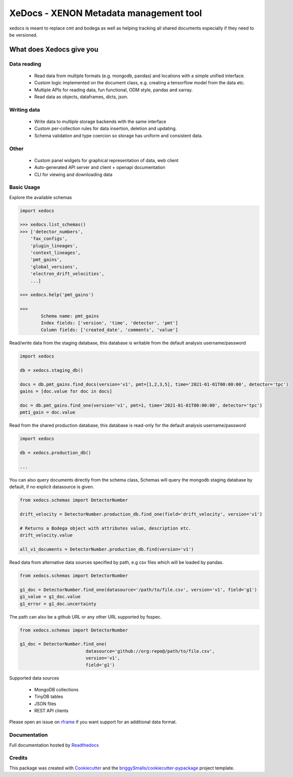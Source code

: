 =======================================
XeDocs - XENON Metadata management tool
=======================================
xedocs is meant to replace cmt and bodega as well as helping tracking all shared documents especially if
they need to be versioned.

What does Xedocs give you
=========================

Data reading
------------

    - Read data from multiple formats (e.g. mongodb, pandas) and locations with a simple unified interface.
    - Custom logic implemented on the document class, e.g. creating a tensorflow model from the data etc.
    - Multiple APIs for reading data, fun functional, ODM style, pandas and xarray.
    - Read data as objects, dataframes, dicts, json.
    
Writing data
------------

    - Write data to multiple storage backends with the same interface
    - Custom per-collection rules for data insertion, deletion and updating.
    - Schema validation and type coercion so storage has uniform and consistent data.
    
Other
-----

    - Custom panel widgets for graphical representation of data, web client
    - Auto-generated API server and client + openapi documentation
    - CLI for viewing and downloading data


Basic Usage
-----------

Explore the available schemas

.. code-block:: python

    import xedocs

    >>> xedocs.list_schemas()
    >>> ['detector_numbers',
        'fax_configs',
        'plugin_lineages',
        'context_lineages',
        'pmt_gains',
        'global_versions',
        'electron_drift_velocities',
        ...]

    >>> xedocs.help('pmt_gains')

    >>>
            Schema name: pmt_gains
            Index fields: ['version', 'time', 'detector', 'pmt']
            Column fields: ['created_date', 'comments', 'value']
    

Read/write data from the staging database, this database is writable from the default analysis username/password

.. code-block:: python

    import xedocs

    db = xedocs.staging_db()

    docs = db.pmt_gains.find_docs(version='v1', pmt=[1,2,3,5], time='2021-01-01T00:00:00', detector='tpc')
    gains = [doc.value for doc in docs]

    doc = db.pmt_gains.find_one(version='v1', pmt=1, time='2021-01-01T00:00:00', detector='tpc')
    pmt1_gain = doc.value

Read from the shared production database, this database is read-only for the default analysis username/password


.. code-block:: python

    import xedocs

    db = xedocs.production_db()

    ...
    
You can also query documents directly from the schema class, 
Schemas will query the mongodb staging database by default, if no explicit datasource is given.

.. code-block:: python

    from xedocs.schemas import DetectorNumber

    drift_velocity = DetectorNumber.production_db.find_one(field='drift_velocity', version='v1')
    
    # Returns a Bodega object with attributes value, description etc.
    drift_velocity.value

    all_v1_documents = DetectorNumber.production_db.find(version='v1')



Read data from alternative data sources specified by path, 
e.g csv files which will be loaded by pandas.

.. code-block:: python

    from xedocs.schemas import DetectorNumber
    
    g1_doc = DetectorNumber.find_one(datasource='/path/to/file.csv', version='v1', field='g1')
    g1_value = g1_doc.value
    g1_error = g1_doc.uncertainty

The path can also be a github URL or any other URL supported by fsspec. 

.. code-block:: python

    from xedocs.schemas import DetectorNumber
    
    g1_doc = DetectorNumber.find_one(
                             datasource='github://org:repo@/path/to/file.csv', 
                             version='v1', 
                             field='g1')


Supported data sources

    - MongoDB collections
    - TinyDB tables
    - JSON files
    - REST API clients

Please open an issue on rframe_ if you want support for an additional data format.


Documentation
-------------
Full documentation hosted by Readthedocs_

Credits
-------


This package was created with Cookiecutter_ and the `briggySmalls/cookiecutter-pypackage`_ project template.

.. _Cookiecutter: https://github.com/audreyr/cookiecutter
.. _`briggySmalls/cookiecutter-pypackage`: https://github.com/briggySmalls/cookiecutter-pypackage
.. _Readthedocs: https://xedocs.readthedocs.io/en/latest/
.. _rframe: https://github.com/jmosbacher/rframe